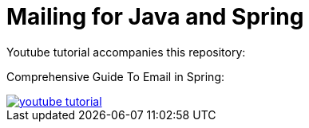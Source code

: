 = Mailing for Java and Spring

Youtube tutorial accompanies this repository:

Comprehensive Guide To Email in Spring:

image::docs/images/mailing_4_java.png[youtube tutorial, link=https://youtu.be/Iezwcq94Xrk]